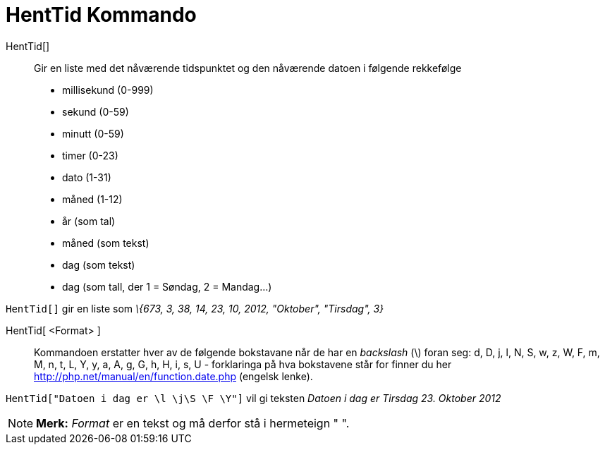 = HentTid Kommando
:page-en: commands/GetTime
ifdef::env-github[:imagesdir: /nb/modules/ROOT/assets/images]

HentTid[]::
  Gir en liste med det nåværende tidspunktet og den nåværende datoen i følgende rekkefølge
  * millisekund (0-999)
  * sekund (0-59)
  * minutt (0-59)
  * timer (0-23)
  * dato (1-31)
  * måned (1-12)
  * år (som tal)
  * måned (som tekst)
  * dag (som tekst)
  * dag (som tall, der 1 = Søndag, 2 = Mandag...)

[EXAMPLE]
====

`++HentTid[]++` gir en liste som _\{673, 3, 38, 14, 23, 10, 2012, "Oktober", "Tirsdag", 3}_

====

HentTid[ <Format> ]::
  Kommandoen erstatter hver av de følgende bokstavane når de har en _backslash_ (\) foran seg:
  d, D, j, l, N, S, w, z, W, F, m, M, n, t, L, Y, y, a, A, g, G, h, H, i, s, U - forklaringa på hva bokstavene står for
  finner du her http://php.net/manual/en/function.date.php (engelsk lenke).

[EXAMPLE]
====

`++HentTid["Datoen i dag er \l \j\S \F \Y"]++` vil gi teksten _Datoen i dag er Tirsdag 23. Oktober 2012_

====

[NOTE]
====

*Merk:* _Format_ er en tekst og må derfor stå i hermeteign " ".

====
